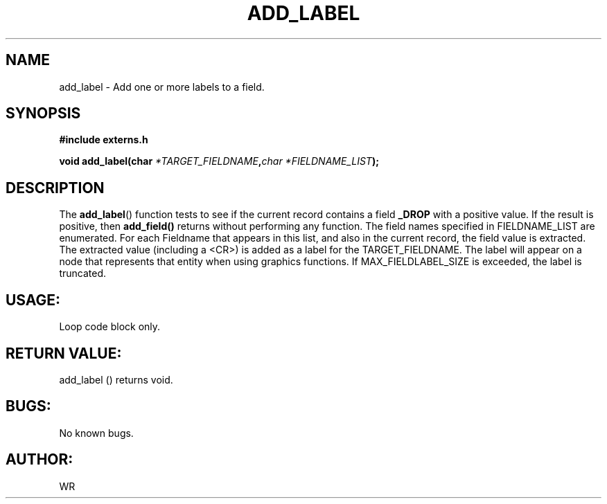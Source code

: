 .\" WR - 2018"

.TH ADD_LABEL 3  2018-08-08 "DAPL" "DAPL Programmer's Manual"
.SH NAME
add_label - Add one or more labels to a field.
.SH SYNOPSIS
.nf
.B #include externs.h
.sp
.BI "void add_label(char " "*TARGET_FIELDNAME", char " "*FIELDNAME_LIST );
.fi
.SH DESCRIPTION
.sp
The
.BR add_label ()
function tests to see if the current record contains a field 
.BR _DROP 
with a positive value. If the result is positive, then 
.BR add_field() 
returns without performing any function.
The field names specified in FIELDNAME_LIST are enumerated. For each Fieldname that
appears in this list, and also in the current record, the field value is extracted. The extracted value 
(including a <CR>) is added as a label for the TARGET_FIELDNAME. The label will appear on a node that represents that entity when using graphics functions. If MAX_FIELDLABEL_SIZE is exceeded, the label is truncated. 
.fi
.SH USAGE:
Loop code block only.
.fi
.SH RETURN VALUE: 
add_label () returns void.
.fi
.SH BUGS:
No known bugs.
.SH AUTHOR:
WR
